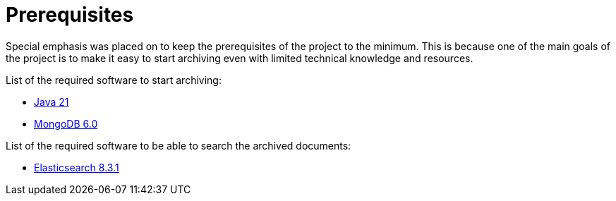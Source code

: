 = Prerequisites

Special emphasis was placed on to keep the prerequisites of the project to the minimum. This is because one of the main goals of the project is to make it easy to start archiving even with limited technical knowledge and resources.

List of the required software to start archiving:

- https://www.oracle.com/technetwork/java/javase/downloads/index.html[Java 21]
- https://www.mongodb.com/download-center/community[MongoDB 6.0]

List of the required software to be able to search the archived documents:

- https://www.elastic.co/downloads/past-releases/elasticsearch-8-3-1[Elasticsearch 8.3.1]
